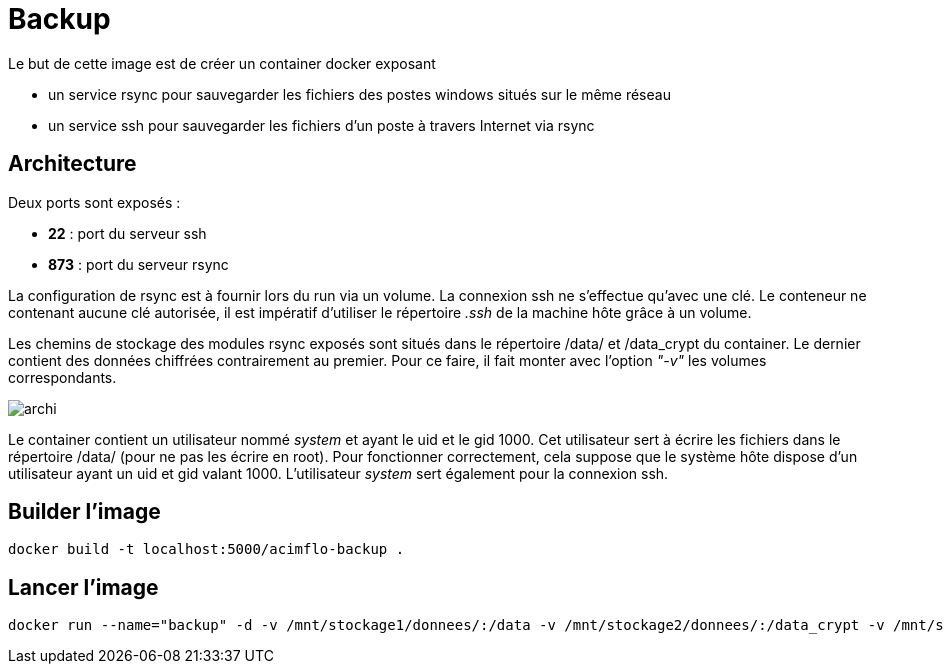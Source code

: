 = Backup

Le but de cette image est de créer un container docker exposant 

  * un service rsync pour sauvegarder les fichiers des postes windows situés sur le même réseau
  * un service ssh pour sauvegarder les fichiers d'un poste à travers Internet via rsync

 

== Architecture

Deux ports sont exposés :
  
  * **22** : port du serveur ssh
  * **873** : port du serveur rsync

La configuration de rsync est à fournir lors du run via un volume. La connexion ssh ne s'effectue qu'avec une clé. Le conteneur ne contenant aucune clé autorisée, il est impératif d'utiliser le répertoire _.ssh_ de la machine hôte grâce à un volume.

  
Les chemins de stockage des modules rsync exposés sont situés dans le répertoire /data/ et /data_crypt du container. Le dernier contient des données chiffrées contrairement au premier. Pour ce faire, il fait monter avec l'option _"-v"_ les volumes correspondants.



image::archi.png[]

Le container contient un utilisateur nommé _system_ et ayant le uid et le gid 1000. Cet utilisateur sert à écrire les fichiers dans le répertoire /data/ (pour ne pas les écrire en root).
Pour fonctionner correctement, cela suppose que le système hôte dispose d'un utilisateur ayant un uid et gid valant 1000.
L'utilisateur _system_ sert également pour la connexion ssh.


== Builder l'image
  
    docker build -t localhost:5000/acimflo-backup .
	
== Lancer l'image

    docker run --name="backup" -d -v /mnt/stockage1/donnees/:/data -v /mnt/stockage2/donnees/:/data_crypt -v /mnt/stockage1/docker/backup/rsyncd.conf:/etc/rsyncd.conf -v /mnt/stockage1/docker/backup/rsyncd.secrets:/etc/rsyncd.secrets -v /home/jerep6/.ssh:/home/system/.ssh -p 873:873 -p 10022:22 localhost:5000/acimflo-backup